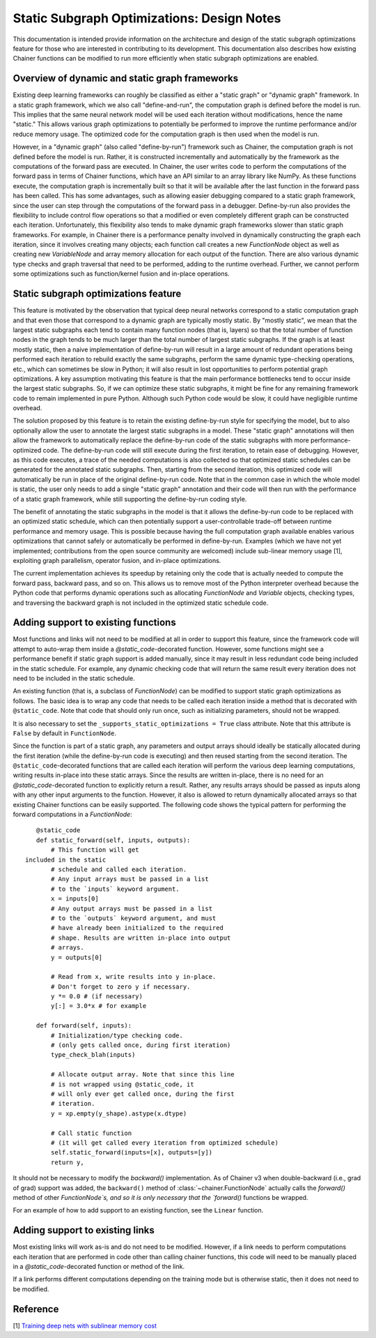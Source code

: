 Static Subgraph Optimizations: Design Notes
===============================================

This documentation is intended provide information on the architecture and design 
of the static subgraph optimizations feature for those who are interested in 
contributing to its development. This documentation also describes how existing
Chainer functions can be modified to run more efficiently when static
subgraph optimizations are enabled.

Overview of dynamic and static graph frameworks
------------------------------------------------

Existing deep learning frameworks can roughly be classified as either a 
"static graph" or "dynamic graph" framework. In a static graph framework, 
which we also call "define-and-run", the computation graph is defined 
before the model is run. This implies that the same neural network model 
will be used each iteration without modifications, hence the name "static." 
This allows various graph optimizations to potentially be performed to 
improve the runtime performance and/or reduce memory usage. The optimized 
code for the computation graph is then used when the model is run.

However, in a "dynamic graph" (also called "define-by-run") framework such as Chainer, the computation 
graph is not defined before the model is run. Rather, it is constructed incrementally and automatically 
by the framework as the computations of the forward pass are executed. In Chainer, the user writes code 
to perform the computations of the forward pass in terms of Chainer functions, which have an API similar 
to an array library like NumPy. As these 
functions execute, the computation graph is incrementally built so that it will be available after the last
function in the forward pass has been called. This has some advantages, such as allowing easier
debugging compared to a static graph framework, since the user can step through the computations of the
forward pass in a debugger. Define-by-run also provides the flexibility
to include control flow operations so that a modified or even completely different graph can be
constructed each iteration. Unfortunately, this flexibility also tends to make dynamic graph frameworks
slower than static graph frameworks. For example, in Chainer there is a performance penalty involved in
dynamically constructing the graph each iteration, since it involves creating many objects; each function
call creates a new `FunctionNode` object as well as creating new `VariableNode` and array memory allocation
for each output of the function. There are also various dynamic type checks and graph
traversal that need to be performed, adding to the runtime overhead. Further, we cannot perform some
optimizations such as function/kernel fusion and in-place operations.

Static subgraph optimizations feature
-------------------------------------------------------------

This feature is motivated by the observation that typical deep neural networks correspond 
to a static computation graph and that even those that correspond to a dynamic graph 
are typically mostly static. By "mostly static", we mean that the largest static 
subgraphs each tend to contain many function nodes (that is, layers) so that the 
total number of function nodes in the graph tends to be much larger than the total 
number of largest static subgraphs. If the graph is at least mostly static, then a 
naive implementation of define-by-run will result in a large amount of redundant 
operations being performed each iteration to rebuild exactly the same subgraphs, 
perform the same dynamic type-checking operations, etc., which can sometimes be 
slow in Python; it will also result in lost opportunities to perform potential graph 
optimizations. A key assumption motivating this feature is that the main performance 
bottlenecks tend to occur inside the largest static subgraphs. So, if we can optimize 
these static subgraphs, it might be fine for any remaining framework code to remain 
implemented in pure Python. Although such Python code would be slow, it could have 
negligible runtime overhead.

The solution proposed by this feature is to retain the existing define-by-run style 
for specifying the model, but to also optionally allow the user to annotate the 
largest static subgraphs in a model. These "static graph" annotations will then 
allow the framework to automatically replace the define-by-run code of the static 
subgraphs with more performance-optimized code. The define-by-run code will still 
execute during the first iteration, to retain ease of debugging. However, as this 
code executes, a trace of the needed computations is also collected so that optimized 
static schedules can be generated for the annotated static subgraphs. Then, starting 
from the second iteration, this optimized code will automatically be run in place 
of the original define-by-run code. Note that in the common case in which the whole 
model is static, the user only needs to add a single "static graph" annotation and 
their code will then run with the performance of a static graph framework, while 
still supporting the define-by-run coding style.

The benefit of annotating the static subgraphs in the model is that it allows the 
define-by-run code to be replaced with an optimized static schedule, which can 
then potentially support a user-controllable trade-off between runtime performance 
and memory usage. This is possible because having the full computation graph 
available enables various optimizations that cannot safely or automatically be 
performed in define-by-run. Examples (which we have not yet implemented; 
contributions from the open source community are welcomed) include sub-linear 
memory usage [1], exploiting graph parallelism, operator fusion, and in-place optimizations.

The current implementation achieves its speedup by retaining only the code that 
is actually needed to compute the forward pass, backward pass, and so on. This 
allows us to remove most of the Python interpreter overhead because the Python 
code that performs dynamic operations such as allocating `FunctionNode` and 
`Variable` objects, checking types, and traversing the backward graph is not 
included in the optimized static schedule code.


Adding support to existing functions
----------------------------------------

Most functions and links will not need to be modified at all in order to support this feature, since the framework code will attempt to auto-wrap them inside a `@static_code`-decorated function. However, some functions might see a performance benefit if static graph support is added manually, since it may result in less redundant code being included in the static schedule. For example, any dynamic checking code that will return the same result every iteration does not need to be included in the static schedule. 

An existing function (that is, a subclass of `FunctionNode`) can be modified to support static graph optimizations as follows. The basic idea is to wrap any code that needs to be called each iteration inside a method that is decorated with ``@static_code``. Note that code that should only run once, such as initializing parameters, should not be wrapped.

It is also necessary to set the ``_supports_static_optimizations = True`` class attribute. Note that this attribute is ``False`` by default in ``FunctionNode``.


Since the function is part of a static graph, any parameters and output arrays should ideally be statically allocated during the first iteration (while the define-by-run code is executing) and then reused starting from the second iteration. The ``@static_code``-decorated functions that are called each iteration will perform the various deep learning computations, writing results in-place into these static arrays. Since the results are written in-place, there is no need for an `@static_code`-decorated function to explicitly return a result. Rather, any results arrays should be passed as inputs along with any other input arguments to the function. However, it also is allowed to return dynamically allocated arrays so that existing Chainer functions can be easily supported.
The following code shows the typical pattern for performing the forward computations in a `FunctionNode`::

    @static_code
    def static_forward(self, inputs, outputs):
        # This function will get
 included in the static
        # schedule and called each iteration.
        # Any input arrays must be passed in a list
        # to the `inputs` keyword argument.
        x = inputs[0]
        # Any output arrays must be passed in a list
        # to the `outputs` keyword argument, and must
        # have already been initialized to the required
        # shape. Results are written in-place into output
        # arrays.
        y = outputs[0]

        # Read from x, write results into y in-place.
        # Don't forget to zero y if necessary.
        y *= 0.0 # (if necessary)
        y[:] = 3.0*x # for example

    def forward(self, inputs):
        # Initialization/type checking code.
        # (only gets called once, during first iteration)
        type_check_blah(inputs)

        # Allocate output array. Note that since this line
        # is not wrapped using @static_code, it
        # will only ever get called once, during the first
        # iteration.
        y = xp.empty(y_shape).astype(x.dtype)

        # Call static function
        # (it will get called every iteration from optimized schedule)
        self.static_forward(inputs=[x], outputs=[y])
        return y,



It should not be necessary to modify the `backward()` implementation. As of Chainer v3 when double-backward (i.e., grad of grad) support was added, the ``backward()`` method of :class:`~chainer.FunctionNode` actually calls the `forward()` method of other `FunctionNode`s, and so it is only necessary that the `forward()` functions be wrapped.

For an example of how to add support to an existing function, see the ``Linear`` function.

Adding support to existing links
------------------------------------

Most existing links will work as-is and do not need to be modified. However, if a link needs to perform computations each iteration that are performed in code other than calling chainer functions, this code will need to be manually placed in a `@static_code`-decorated function or method of the link.

If a link performs different computations depending on the training mode but is otherwise static, then it does not need to be modified.

Reference
---------

[1] `Training deep nets with sublinear memory cost <https://arxiv.org/abs/1604.06174>`_
